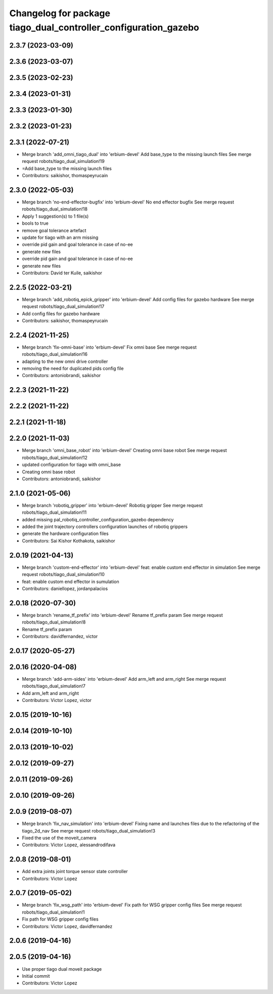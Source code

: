 ^^^^^^^^^^^^^^^^^^^^^^^^^^^^^^^^^^^^^^^^^^^^^^^^^^^^^^^^^^^^^^^^
Changelog for package tiago_dual_controller_configuration_gazebo
^^^^^^^^^^^^^^^^^^^^^^^^^^^^^^^^^^^^^^^^^^^^^^^^^^^^^^^^^^^^^^^^

2.3.7 (2023-03-09)
------------------

2.3.6 (2023-03-07)
------------------

2.3.5 (2023-02-23)
------------------

2.3.4 (2023-01-31)
------------------

2.3.3 (2023-01-30)
------------------

2.3.2 (2023-01-23)
------------------

2.3.1 (2022-07-21)
------------------
* Merge branch 'add_omni_tiago_dual' into 'erbium-devel'
  Add base_type to the missing launch files
  See merge request robots/tiago_dual_simulation!19
* =Add base_type to the missing launch files
* Contributors: saikishor, thomaspeyrucain

2.3.0 (2022-05-03)
------------------
* Merge branch 'no-end-effector-bugfix' into 'erbium-devel'
  No end effector bugfix
  See merge request robots/tiago_dual_simulation!18
* Apply 1 suggestion(s) to 1 file(s)
* bools to true
* remove goal tolerance artefact
* update for tiago with an arm missing
* override pid gain and goal tolerance in case of no-ee
* generate new files
* override pid gain and goal tolerance in case of no-ee
* generate new files
* Contributors: David ter Kuile, saikishor

2.2.5 (2022-03-21)
------------------
* Merge branch 'add_robotiq_epick_gripper' into 'erbium-devel'
  Add config files for gazebo hardware
  See merge request robots/tiago_dual_simulation!17
* Add config files for gazebo hardware
* Contributors: saikishor, thomaspeyrucain

2.2.4 (2021-11-25)
------------------
* Merge branch 'fix-omni-base' into 'erbium-devel'
  Fix omni base
  See merge request robots/tiago_dual_simulation!16
* adapting to the new omni drive controller
* removing the need for duplicated pids config file
* Contributors: antoniobrandi, saikishor

2.2.3 (2021-11-22)
------------------

2.2.2 (2021-11-22)
------------------

2.2.1 (2021-11-18)
------------------

2.2.0 (2021-11-03)
------------------
* Merge branch 'omni_base_robot' into 'erbium-devel'
  Creating omni base robot
  See merge request robots/tiago_dual_simulation!12
* updated configuration for tiago with omni_base
* Creating omni base robot
* Contributors: antoniobrandi, saikishor

2.1.0 (2021-05-06)
------------------
* Merge branch 'robotiq_gripper' into 'erbium-devel'
  Robotiq gripper
  See merge request robots/tiago_dual_simulation!11
* added missing pal_robotiq_controller_configuration_gazebo dependency
* added the joint trajectory controllers configuration launches of robotiq grippers
* generate the hardware configuration files
* Contributors: Sai Kishor Kothakota, saikishor

2.0.19 (2021-04-13)
-------------------
* Merge branch 'custom-end-effector' into 'erbium-devel'
  feat: enable custom end effector in simulation
  See merge request robots/tiago_dual_simulation!10
* feat: enable custom end effector in sumulation
* Contributors: daniellopez, jordanpalacios

2.0.18 (2020-07-30)
-------------------
* Merge branch 'rename_tf_prefix' into 'erbium-devel'
  Rename tf_prefix param
  See merge request robots/tiago_dual_simulation!8
* Rename tf_prefix param
* Contributors: davidfernandez, victor

2.0.17 (2020-05-27)
-------------------

2.0.16 (2020-04-08)
-------------------
* Merge branch 'add-arm-sides' into 'erbium-devel'
  Add arm_left and arm_right
  See merge request robots/tiago_dual_simulation!7
* Add arm_left and arm_right
* Contributors: Victor Lopez, victor

2.0.15 (2019-10-16)
-------------------

2.0.14 (2019-10-10)
-------------------

2.0.13 (2019-10-02)
-------------------

2.0.12 (2019-09-27)
-------------------

2.0.11 (2019-09-26)
-------------------

2.0.10 (2019-09-26)
-------------------

2.0.9 (2019-08-07)
------------------
* Merge branch 'fix_nav_simulation' into 'erbium-devel'
  Fixing name and launches files due to the refactoring of the tiago_2d_nav
  See merge request robots/tiago_dual_simulation!3
* Fixed the use of the moveit_camera
* Contributors: Victor Lopez, alessandrodifava

2.0.8 (2019-08-01)
------------------
* Add extra joints joint torque sensor state controller
* Contributors: Victor Lopez

2.0.7 (2019-05-02)
------------------
* Merge branch 'fix_wsg_path' into 'erbium-devel'
  Fix path for WSG gripper config files
  See merge request robots/tiago_dual_simulation!1
* Fix path for WSG gripper config files
* Contributors: Victor Lopez, davidfernandez

2.0.6 (2019-04-16)
------------------

2.0.5 (2019-04-16)
------------------
* Use proper tiago dual moveit package
* Initial commit
* Contributors: Victor Lopez
